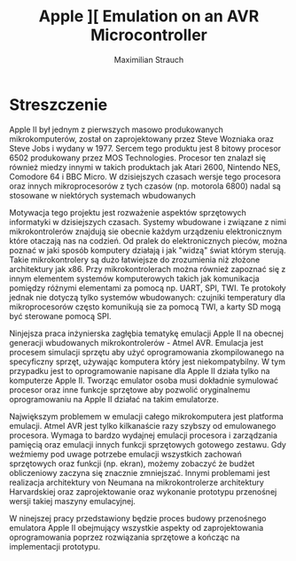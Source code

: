 #+TITLE: Apple ][ Emulation on an AVR Microcontroller
#+AUTHOR: Maximilian Strauch
#+LATEX_HEADER: \usepackage[margin=3cm]{geometry}
#+OPTIONS: toc:nil
\pagebreak
* Streszczenie
Apple II był jednym z pierwszych masowo produkowanych mikrokomputerów, został on zaprojektowany przez Steve Wozniaka oraz Steve Jobs i wydany w 1977. Sercem tego produktu jest 8 bitowy procesor 6502 produkowany przez MOS Technologies. Procesor ten znalazł się również miedzy innymi w takich produktach jak Atari 2600, Nintendo NES, Comodore 64 i BBC Micro. W dzisiejszych czasach wersje tego procesora oraz innych mikroprocesorów z tych czasów (np. motorola 6800) nadal są stosowane w niektórych systemach wbudowanych

Motywacja tego projektu jest rozważenie aspektów sprzętowych informatyki w dzisiejszych czasach. Systemy wbudowane i związane z nimi mikrokontrolerów znajdują sie obecnie każdym urządzeniu elektronicznym które otaczają nas na codzień. Od pralek do elektronicznych pieców, można poznać w jaki sposób komputery działają i jak "widzą" świat którym sterują. Takie mikrokontrolery są dużo łatwiejsze do zrozumienia niż złożone architektury jak x86. Przy mikrokontrolerach można również zapoznać się z innym elementem systemów komputerowych takich jak komunikacja pomiędzy różnymi elementami za pomocą np. UART, SPI, TWI. Te protokoły jednak nie dotyczą tylko systemów wbudowanych: czujniki temperatury dla mikroprocesorów często komunikują sie za pomocą TWI, a karty SD mogą być sterowane pomocą SPI.

Ninjejsza praca inżynierska zagłębia tematykę emulacji Apple II na obecnej generacji wbudowanych mikrokontrolerów - Atmel AVR. Emulacja jest procesem simulacji sprzętu aby użyć oprogramowania zkompilowanego na specyficzny sprzęt, używając komputera który jest niekompatybilny. W tym przypadku jest to oprogramowanie napisane dla Apple II działa tylko na komputerze Apple II. Tworząc emulator osoba musi dokładnie symulować procesor oraz inne funkcje sprzętowe aby pozwolić oryginalnemu oprogramowaniu na Apple II działać na takim emulatorze.

Największym problemem w emulacji całego mikrokomputera jest platforma emulacji. Atmel AVR jest tylko kilkanaście razy szybszy od emulowanego procesora. Wymaga to bardzo wydajnej emulacji procesora i zarządzania pamięcią oraz emulacji innych funkcji sprzętowych gotowego zestawu. Gdy weźmiemy pod uwage potrzebe emulacji wszystkich zachowań sprzętowych oraz funkcji (np. ekran), możemy zobaczyć że budżet obliczeniowy zaczyna się znacznie zmniejszać. Innymi problemami jest realizacja architektury von Neumana na mikrokontrolerze architektury Harvardskiej oraz zaprojektowanie oraz wykonanie prototypu przenośnej wersji takiej maszyny emulacyjnej.

W ninejszej pracy przedstawiony będzie proces budowy przenośnego emulatora Apple II obejmujący wszystkie aspekty od zaprojektowania oprogramowania poprzez rozwiązania sprzętowe a kończąc na implementacji prototypu.
